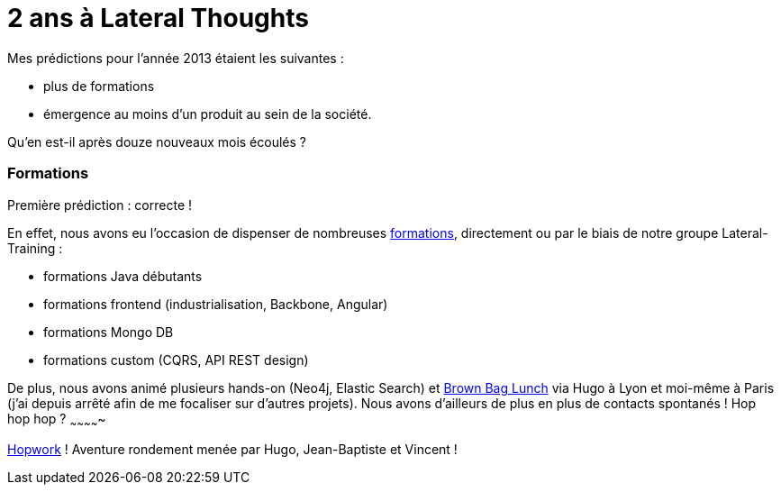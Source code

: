 # 2 ans à Lateral Thoughts

Mes prédictions pour l'année 2013 étaient les suivantes :

* plus de formations
* émergence au moins d'un produit au sein de la société.

Qu'en est-il après douze nouveaux mois écoulés ?

Formations
~~~~~~~~~~

Première prédiction : correcte !

En effet, nous avons eu l'occasion de dispenser de nombreuses
http://www.lateral-thoughts.com/training[formations], directement ou par
le biais de notre groupe Lateral-Training :

 * formations Java débutants
 * formations frontend (industrialisation, Backbone, Angular)
 * formations Mongo DB
 * formations custom (CQRS, API REST design)

De plus, nous avons animé plusieurs hands-on (Neo4j, Elastic Search) et
http://www.brownbaglunch.fr/[Brown Bag Lunch] via Hugo à Lyon et
moi-même à Paris (j'ai depuis arrêté afin de me focaliser sur d'autres
projets).
Nous avons d'ailleurs de plus en plus de contacts spontanés !
Hop hop hop ?
~~~~~~~~~~~~~

http://www.hopwork.com/[Hopwork] ! Aventure rondement menée par Hugo,
Jean-Baptiste et Vincent !
